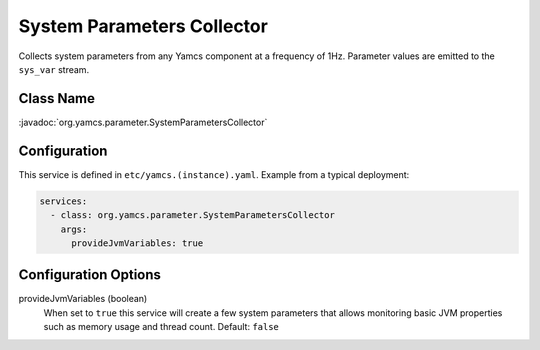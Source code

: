 System Parameters Collector
===========================

Collects system parameters from any Yamcs component at a frequency of 1Hz. Parameter values are emitted to the ``sys_var`` stream.


Class Name
----------

:javadoc:`org.yamcs.parameter.SystemParametersCollector`


Configuration
-------------

This service is defined in ``etc/yamcs.(instance).yaml``. Example from a typical deployment:

.. code-block:: yaml

    services:
      - class: org.yamcs.parameter.SystemParametersCollector
        args:
          provideJvmVariables: true


Configuration Options
---------------------

provideJvmVariables (boolean)
    When set to ``true`` this service will create a few system parameters that allows monitoring basic JVM properties such as memory usage and thread count. Default: ``false``
